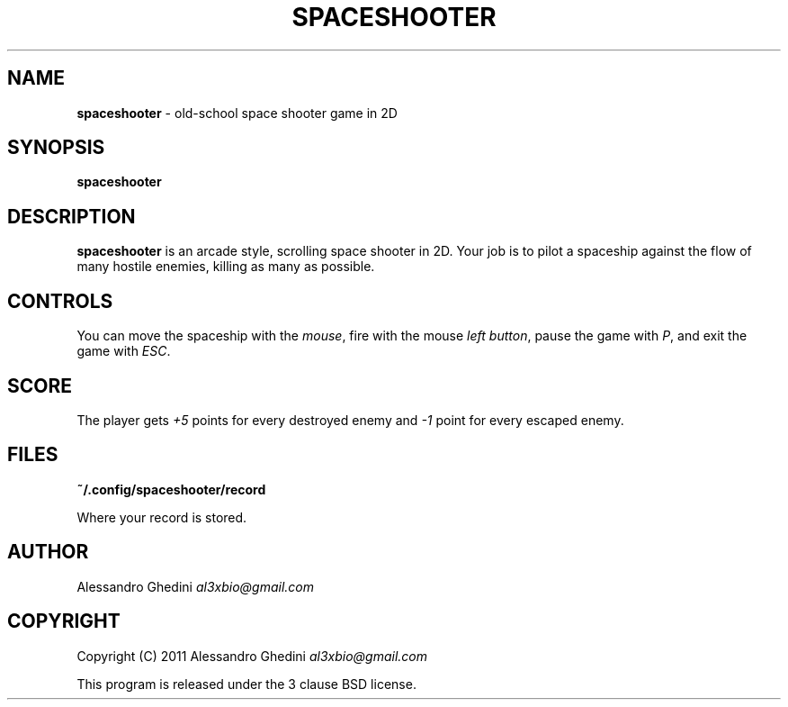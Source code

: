 .\" generated with Ronn/v0.7.3
.\" http://github.com/rtomayko/ronn/tree/0.7.3
.
.TH "SPACESHOOTER" "6" "October 2011" "" ""
.
.SH "NAME"
\fBspaceshooter\fR \- old\-school space shooter game in 2D
.
.SH "SYNOPSIS"
\fBspaceshooter\fR
.
.SH "DESCRIPTION"
\fBspaceshooter\fR is an arcade style, scrolling space shooter in 2D\. Your job is to pilot a spaceship against the flow of many hostile enemies, killing as many as possible\.
.
.SH "CONTROLS"
You can move the spaceship with the \fImouse\fR, fire with the mouse \fIleft button\fR, pause the game with \fIP\fR, and exit the game with \fIESC\fR\.
.
.SH "SCORE"
The player gets \fI+5\fR points for every destroyed enemy and \fI\-1\fR point for every escaped enemy\.
.
.SH "FILES"
\fB~/\.config/spaceshooter/record\fR
.
.P
\~\~\~\~\~\~ Where your record is stored\.
.
.SH "AUTHOR"
Alessandro Ghedini \fIal3xbio@gmail\.com\fR
.
.SH "COPYRIGHT"
Copyright (C) 2011 Alessandro Ghedini \fIal3xbio@gmail\.com\fR
.
.P
This program is released under the 3 clause BSD license\.
